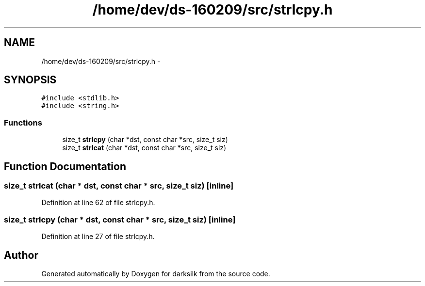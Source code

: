 .TH "/home/dev/ds-160209/src/strlcpy.h" 3 "Wed Feb 10 2016" "Version 1.0.0.0" "darksilk" \" -*- nroff -*-
.ad l
.nh
.SH NAME
/home/dev/ds-160209/src/strlcpy.h \- 
.SH SYNOPSIS
.br
.PP
\fC#include <stdlib\&.h>\fP
.br
\fC#include <string\&.h>\fP
.br

.SS "Functions"

.in +1c
.ti -1c
.RI "size_t \fBstrlcpy\fP (char *dst, const char *src, size_t siz)"
.br
.ti -1c
.RI "size_t \fBstrlcat\fP (char *dst, const char *src, size_t siz)"
.br
.in -1c
.SH "Function Documentation"
.PP 
.SS "size_t strlcat (char * dst, const char * src, size_t siz)\fC [inline]\fP"

.PP
Definition at line 62 of file strlcpy\&.h\&.
.SS "size_t strlcpy (char * dst, const char * src, size_t siz)\fC [inline]\fP"

.PP
Definition at line 27 of file strlcpy\&.h\&.
.SH "Author"
.PP 
Generated automatically by Doxygen for darksilk from the source code\&.

